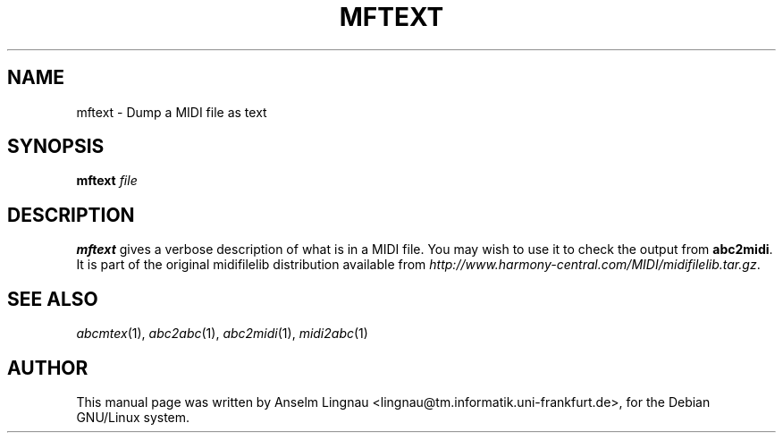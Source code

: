 .TH MFTEXT 1
.SH NAME
mftext \- Dump a MIDI file as text
.SH SYNOPSIS
.BI mftext " file"
.SH "DESCRIPTION"
.PP
.B mftext
gives a verbose description of what is in a MIDI file.
You may wish to use it to check the output from
.BR abc2midi .
It is part of the original midifilelib distribution
available from
.IR http://www.harmony-central.com/MIDI/midifilelib.tar.gz .
.SH "SEE ALSO"
.PP
.IR abcmtex "(1), " abc2abc "(1), " abc2midi "(1), " midi2abc "(1)"
.SH AUTHOR
This manual page was written by Anselm Lingnau <lingnau@tm.informatik.uni-frankfurt.de>,
for the Debian GNU/Linux system.
